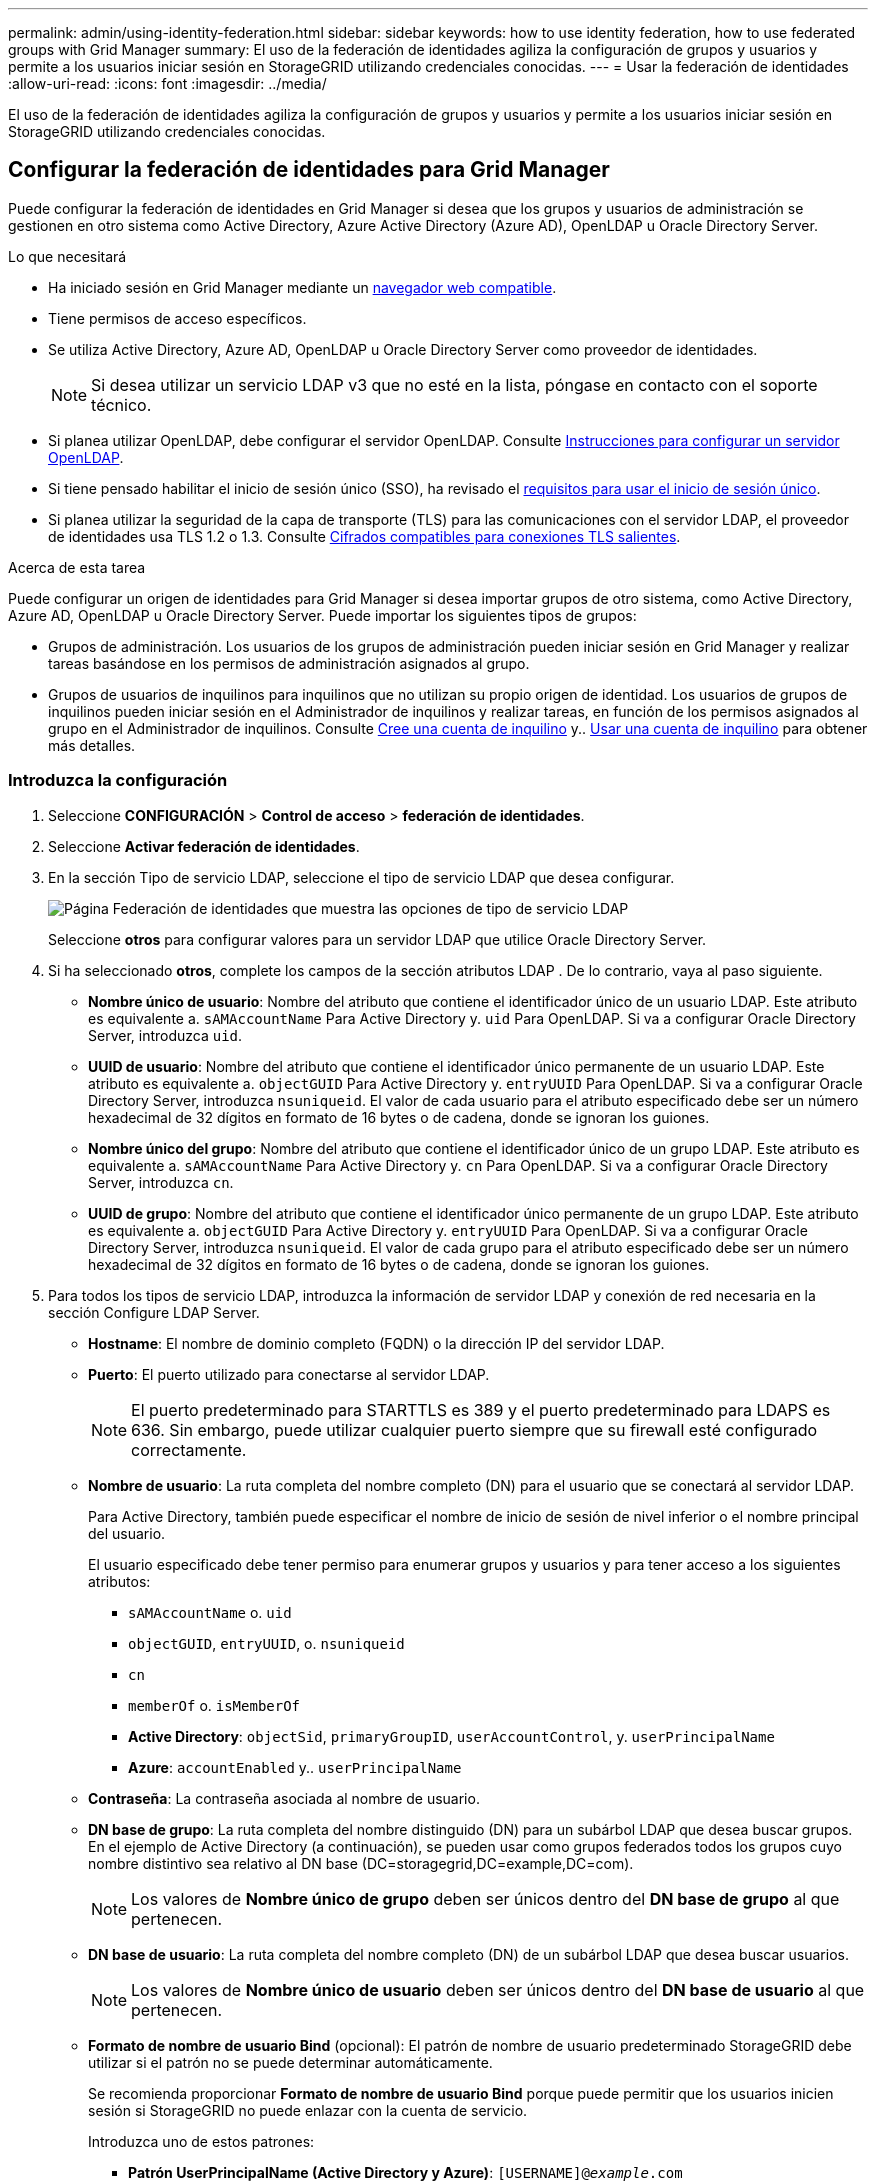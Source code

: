 ---
permalink: admin/using-identity-federation.html 
sidebar: sidebar 
keywords: how to use identity federation, how to use federated groups with Grid Manager 
summary: El uso de la federación de identidades agiliza la configuración de grupos y usuarios y permite a los usuarios iniciar sesión en StorageGRID utilizando credenciales conocidas. 
---
= Usar la federación de identidades
:allow-uri-read: 
:icons: font
:imagesdir: ../media/


[role="lead"]
El uso de la federación de identidades agiliza la configuración de grupos y usuarios y permite a los usuarios iniciar sesión en StorageGRID utilizando credenciales conocidas.



== Configurar la federación de identidades para Grid Manager

Puede configurar la federación de identidades en Grid Manager si desea que los grupos y usuarios de administración se gestionen en otro sistema como Active Directory, Azure Active Directory (Azure AD), OpenLDAP u Oracle Directory Server.

.Lo que necesitará
* Ha iniciado sesión en Grid Manager mediante un xref:../admin/web-browser-requirements.adoc[navegador web compatible].
* Tiene permisos de acceso específicos.
* Se utiliza Active Directory, Azure AD, OpenLDAP u Oracle Directory Server como proveedor de identidades.
+

NOTE: Si desea utilizar un servicio LDAP v3 que no esté en la lista, póngase en contacto con el soporte técnico.

* Si planea utilizar OpenLDAP, debe configurar el servidor OpenLDAP. Consulte <<Instrucciones para configurar un servidor OpenLDAP>>.
* Si tiene pensado habilitar el inicio de sesión único (SSO), ha revisado el xref:requirements-for-sso.adoc[requisitos para usar el inicio de sesión único].
* Si planea utilizar la seguridad de la capa de transporte (TLS) para las comunicaciones con el servidor LDAP, el proveedor de identidades usa TLS 1.2 o 1.3. Consulte xref:supported-ciphers-for-outgoing-tls-connections.adoc[Cifrados compatibles para conexiones TLS salientes].


.Acerca de esta tarea
Puede configurar un origen de identidades para Grid Manager si desea importar grupos de otro sistema, como Active Directory, Azure AD, OpenLDAP u Oracle Directory Server. Puede importar los siguientes tipos de grupos:

* Grupos de administración. Los usuarios de los grupos de administración pueden iniciar sesión en Grid Manager y realizar tareas basándose en los permisos de administración asignados al grupo.
* Grupos de usuarios de inquilinos para inquilinos que no utilizan su propio origen de identidad. Los usuarios de grupos de inquilinos pueden iniciar sesión en el Administrador de inquilinos y realizar tareas, en función de los permisos asignados al grupo en el Administrador de inquilinos. Consulte xref:creating-tenant-account.adoc[Cree una cuenta de inquilino] y.. xref:../tenant/index.adoc[Usar una cuenta de inquilino] para obtener más detalles.




=== Introduzca la configuración

. Seleccione *CONFIGURACIÓN* > *Control de acceso* > *federación de identidades*.
. Seleccione *Activar federación de identidades*.
. En la sección Tipo de servicio LDAP, seleccione el tipo de servicio LDAP que desea configurar.
+
image::../media/ldap_service_type.png[Página Federación de identidades que muestra las opciones de tipo de servicio LDAP]

+
Seleccione *otros* para configurar valores para un servidor LDAP que utilice Oracle Directory Server.

. Si ha seleccionado *otros*, complete los campos de la sección atributos LDAP . De lo contrario, vaya al paso siguiente.
+
** *Nombre único de usuario*: Nombre del atributo que contiene el identificador único de un usuario LDAP. Este atributo es equivalente a. `sAMAccountName` Para Active Directory y. `uid` Para OpenLDAP. Si va a configurar Oracle Directory Server, introduzca `uid`.
** *UUID de usuario*: Nombre del atributo que contiene el identificador único permanente de un usuario LDAP. Este atributo es equivalente a. `objectGUID` Para Active Directory y. `entryUUID` Para OpenLDAP. Si va a configurar Oracle Directory Server, introduzca `nsuniqueid`. El valor de cada usuario para el atributo especificado debe ser un número hexadecimal de 32 dígitos en formato de 16 bytes o de cadena, donde se ignoran los guiones.
** *Nombre único del grupo*: Nombre del atributo que contiene el identificador único de un grupo LDAP. Este atributo es equivalente a. `sAMAccountName` Para Active Directory y. `cn` Para OpenLDAP. Si va a configurar Oracle Directory Server, introduzca `cn`.
** *UUID de grupo*: Nombre del atributo que contiene el identificador único permanente de un grupo LDAP. Este atributo es equivalente a. `objectGUID` Para Active Directory y. `entryUUID` Para OpenLDAP. Si va a configurar Oracle Directory Server, introduzca `nsuniqueid`. El valor de cada grupo para el atributo especificado debe ser un número hexadecimal de 32 dígitos en formato de 16 bytes o de cadena, donde se ignoran los guiones.


. Para todos los tipos de servicio LDAP, introduzca la información de servidor LDAP y conexión de red necesaria en la sección Configure LDAP Server.
+
** *Hostname*: El nombre de dominio completo (FQDN) o la dirección IP del servidor LDAP.
** *Puerto*: El puerto utilizado para conectarse al servidor LDAP.
+

NOTE: El puerto predeterminado para STARTTLS es 389 y el puerto predeterminado para LDAPS es 636. Sin embargo, puede utilizar cualquier puerto siempre que su firewall esté configurado correctamente.

** *Nombre de usuario*: La ruta completa del nombre completo (DN) para el usuario que se conectará al servidor LDAP.
+
Para Active Directory, también puede especificar el nombre de inicio de sesión de nivel inferior o el nombre principal del usuario.

+
El usuario especificado debe tener permiso para enumerar grupos y usuarios y para tener acceso a los siguientes atributos:

+
*** `sAMAccountName` o. `uid`
*** `objectGUID`, `entryUUID`, o. `nsuniqueid`
*** `cn`
*** `memberOf` o. `isMemberOf`
*** *Active Directory*: `objectSid`, `primaryGroupID`, `userAccountControl`, y. `userPrincipalName`
*** *Azure*: `accountEnabled` y.. `userPrincipalName`


** *Contraseña*: La contraseña asociada al nombre de usuario.
** *DN base de grupo*: La ruta completa del nombre distinguido (DN) para un subárbol LDAP que desea buscar grupos. En el ejemplo de Active Directory (a continuación), se pueden usar como grupos federados todos los grupos cuyo nombre distintivo sea relativo al DN base (DC=storagegrid,DC=example,DC=com).
+

NOTE: Los valores de *Nombre único de grupo* deben ser únicos dentro del *DN base de grupo* al que pertenecen.

** *DN base de usuario*: La ruta completa del nombre completo (DN) de un subárbol LDAP que desea buscar usuarios.
+

NOTE: Los valores de *Nombre único de usuario* deben ser únicos dentro del *DN base de usuario* al que pertenecen.

** *Formato de nombre de usuario Bind* (opcional): El patrón de nombre de usuario predeterminado StorageGRID debe utilizar si el patrón no se puede determinar automáticamente.
+
Se recomienda proporcionar *Formato de nombre de usuario Bind* porque puede permitir que los usuarios inicien sesión si StorageGRID no puede enlazar con la cuenta de servicio.

+
Introduzca uno de estos patrones:

+
*** *Patrón UserPrincipalName (Active Directory y Azure)*: `[USERNAME]@_example_.com`
*** *Patrón de nombre de inicio de sesión de nivel inferior (Active Directory y Azure)*: `_example_\[USERNAME]`
*** *Patrón de nombre completo*: `CN=[USERNAME],CN=Users,DC=_example_,DC=com`
+
Incluya *[USERNAME]* exactamente como está escrito.





. En la sección Seguridad de la capa de transporte (TLS), seleccione una configuración de seguridad.
+
** *Use STARTTLS*: Utilice STARTTLS para asegurar las comunicaciones con el servidor LDAP. Esta es la opción recomendada para Active Directory, OpenLDAP u otros, pero esta opción no es compatible con Azure.
** *Use LDAPS*: La opción LDAPS (LDAP sobre SSL) utiliza TLS para establecer una conexión con el servidor LDAP. Debe seleccionar esta opción para Azure.
** *No utilice TLS*: El tráfico de red entre el sistema StorageGRID y el servidor LDAP no estará protegido. Esta opción no es compatible con Azure.
+

NOTE: El uso de la opción *no usar TLS* no es compatible si el servidor de Active Directory aplica la firma LDAP. Debe usar STARTTLS o LDAPS.



. Si seleccionó STARTTLS o LDAPS, elija el certificado utilizado para proteger la conexión.
+
** *Utilizar certificado CA del sistema operativo*: Utilice el certificado predeterminado de CA de red instalado en el sistema operativo para asegurar las conexiones.
** *Utilizar certificado de CA personalizado*: Utilice un certificado de seguridad personalizado.
+
Si selecciona esta opción, copie y pegue el certificado de seguridad personalizado en el cuadro de texto del certificado de CA.







=== Pruebe la conexión y guarde la configuración

Después de introducir todos los valores, es necesario probar la conexión para poder guardar la configuración. StorageGRID verifica la configuración de conexión del servidor LDAP y el formato de nombre de usuario de enlace, si proporcionó uno.

. Seleccione *probar conexión*.
. Si no se proporciona un formato de nombre de usuario de enlace:
+
** Aparecerá el mensaje «"probar conexión correcta"» si los ajustes de conexión son válidos. Seleccione *Guardar* para guardar la configuración.
** Aparece el mensaje «"no se ha podido establecer la conexión de prueba"» si los ajustes de conexión no son válidos. Seleccione *Cerrar*. Luego, resuelva cualquier problema y vuelva a probar la conexión.


. Si proporcionó un formato de nombre de usuario de enlace, introduzca el nombre de usuario y la contraseña de un usuario federado válido.
+
Por ejemplo, introduzca su propio nombre de usuario y contraseña. No incluya ningún carácter especial en el nombre de usuario, como @ o /.

+
image::../media/identity_federation_test_connection.png[Solicitud de federación de identidades para validar el formato de nombre de usuario de enlace]

+
** Aparecerá el mensaje «"probar conexión correcta"» si los ajustes de conexión son válidos. Seleccione *Guardar* para guardar la configuración.
** Aparecerá un mensaje de error si las opciones de conexión, el formato de nombre de usuario de enlace o el nombre de usuario y la contraseña de prueba no son válidos. Resuelva los problemas y vuelva a probar la conexión.






== Forzar la sincronización con el origen de identidades

El sistema StorageGRID sincroniza periódicamente grupos federados y usuarios del origen de identidades. Puede forzar el inicio de la sincronización si desea habilitar o restringir los permisos de usuario lo antes posible.

.Pasos
. Vaya a la página federación de identidades.
. Seleccione *servidor de sincronización* en la parte superior de la página.
+
El proceso de sincronización puede tardar bastante tiempo en función del entorno.

+

NOTE: La alerta *fallo de sincronización de la federación de identidades* se activa si hay un problema al sincronizar grupos federados y usuarios del origen de identidades.





== Deshabilitar la federación de identidades

Puede deshabilitar temporalmente o de forma permanente la federación de identidades para grupos y usuarios. Cuando la federación de identidades está deshabilitada, no existe comunicación entre StorageGRID y el origen de identidades. Sin embargo, cualquier configuración que haya configurado se conservará, lo que le permitirá volver a habilitar fácilmente la federación de identidades en el futuro.

.Acerca de esta tarea
Antes de deshabilitar la federación de identidades, debe tener en cuenta lo siguiente:

* Los usuarios federados no podrán iniciar sesión.
* Los usuarios federados que hayan iniciado sesión en ese momento, retendrán el acceso al sistema StorageGRID hasta que caduque la sesión, pero no podrán iniciar sesión después de que caduque la sesión.
* No se realizará la sincronización entre el sistema StorageGRID y el origen de identidad, y no se realizarán alertas ni alarmas para las cuentas que no se hayan sincronizado.
* La casilla de verificación *Activar federación de identidades* está desactivada si el inicio de sesión único (SSO) está establecido en *activado* o *modo Sandbox*. El estado de SSO de la página Single Sign-On debe ser *Desactivado* antes de poder deshabilitar la federación de identidades. Consulte xref:../admin/disabling-single-sign-on.adoc[Desactive el inicio de sesión único].


.Pasos
. Vaya a la página federación de identidades.
. Desactive la casilla de verificación *Activar federación de identidades*.




== Instrucciones para configurar un servidor OpenLDAP

Si desea utilizar un servidor OpenLDAP para la federación de identidades, debe configurar ajustes específicos en el servidor OpenLDAP.


IMPORTANT: Para los orígenes de identidad que no son ActiveDirectory ni Azure, StorageGRID no bloqueará automáticamente el acceso S3 a los usuarios que estén deshabilitados externamente. Para bloquear el acceso a S3, elimine cualquier clave S3 del usuario y quite el usuario de todos los grupos.



=== Revestimientos memberOf y reft

Se deben habilitar las superposiciones memberof y reft. Para obtener más información, consulte las instrucciones para el mantenimiento de miembros del grupo inverso enhttp://["Documentación de OpenLDAP: Guía del administrador de la versión 2.4"^].



=== Indización

Debe configurar los siguientes atributos OpenLDAP con las palabras clave de índice especificadas:

* `olcDbIndex: objectClass eq`
* `olcDbIndex: uid eq,pres,sub`
* `olcDbIndex: cn eq,pres,sub`
* `olcDbIndex: entryUUID eq`


Además, asegúrese de que los campos mencionados en la ayuda para Nombre de usuario estén indexados para un rendimiento óptimo.

Consulte la información sobre el mantenimiento de pertenencia a grupos inversa en lahttp://["Documentación de OpenLDAP: Guía del administrador de la versión 2.4"^].
